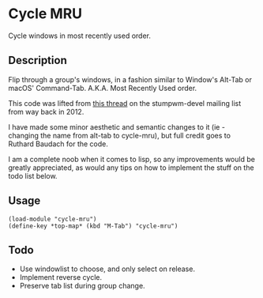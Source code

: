 * Cycle MRU

Cycle windows in most recently used order.

** Description

Flip through a group's windows, in a fashion similar to Window's Alt-Tab or
macOS' Command-Tab. A.K.A. Most Recently Used order.

This code was lifted from [[http://nongnu.13855.n7.nabble.com/Alt-Tab-td127943.html][this thread]] on the stumpwm-devel mailing list from way
back in 2012.

I have made some minor aesthetic and semantic changes to it (ie - changing the
name from alt-tab to cycle-mru), but full credit goes to Ruthard Baudach for the
code.

I am a complete noob when it comes to lisp, so any improvements would be greatly
appreciated, as would any tips on how to implement the stuff on the todo list
below.

** Usage

#+BEGIN_SRC common-lisp
(load-module "cycle-mru")
(define-key *top-map* (kbd "M-Tab") "cycle-mru")
#+END_SRC

** Todo

- Use windowlist to choose, and only select on release.
- Implement reverse cycle.
- Preserve tab list during group change.
